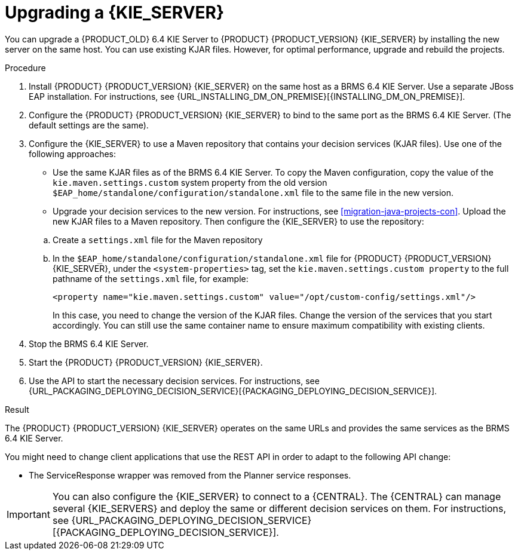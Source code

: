 [id='kieserver-upgrade-proc']
= Upgrading a {KIE_SERVER}

You can upgrade a {PRODUCT_OLD} 6.4 KIE Server to {PRODUCT} {PRODUCT_VERSION} {KIE_SERVER} by installing the new server on the same host. You can use existing KJAR files. However, for optimal performance, upgrade and rebuild the projects.

.Procedure
. Install {PRODUCT} {PRODUCT_VERSION} {KIE_SERVER} on the same host as a BRMS 6.4 KIE Server. Use a separate JBoss EAP installation. For instructions, see {URL_INSTALLING_DM_ON_PREMISE}[{INSTALLING_DM_ON_PREMISE}].
. Configure the {PRODUCT} {PRODUCT_VERSION} {KIE_SERVER} to bind to the same port as the BRMS 6.4 KIE Server. (The default settings are the same).
. Configure the {KIE_SERVER} to use a Maven repository that contains your decision services (KJAR files). Use one of the following approaches:
+
--
* Use the same KJAR files as of the BRMS 6.4 KIE Server. To copy the Maven configuration, copy the value of the `kie.maven.settings.custom` system property from the old version `$EAP_home/standalone/configuration/standalone.xml` file to the same file in the new version.
* Upgrade your decision services to the new version. For instructions, see
ifdef::DM[]
<<projects-central-migrating-proc>> and
endif::DM[]
<<migration-java-projects-con>>. Upload the new KJAR files to a Maven repository. Then configure the {KIE_SERVER} to use the repository:
--
+
.. Create a `settings.xml` file for the Maven repository
.. In the `$EAP_home/standalone/configuration/standalone.xml` file for {PRODUCT} {PRODUCT_VERSION} {KIE_SERVER}, under the `<system-properties>` tag, set the `kie.maven.settings.custom property` to the full pathname of the `settings.xml` file, for example:
+
[source,xml]
----
<property name="kie.maven.settings.custom" value="/opt/custom-config/settings.xml"/>
----
+
In this case, you need to change the version of the KJAR files. Change the version of the services that you start accordingly. You can still use the same container name to ensure maximum compatibility with existing clients.
. Stop the BRMS 6.4 KIE Server.
. Start the {PRODUCT} {PRODUCT_VERSION} {KIE_SERVER}.
. Use the API to start the necessary decision services. For instructions, see {URL_PACKAGING_DEPLOYING_DECISION_SERVICE}[{PACKAGING_DEPLOYING_DECISION_SERVICE}].

.Result
The {PRODUCT} {PRODUCT_VERSION} {KIE_SERVER} operates on the same URLs and provides the same services as the BRMS 6.4 KIE Server.

You might need to change client applications that use the REST API in order to adapt to the following API change:

* The ServiceResponse wrapper was removed from the Planner service responses.

IMPORTANT: You can also configure the {KIE_SERVER} to connect to a {CENTRAL}. The {CENTRAL} can manage several {KIE_SERVERS} and deploy the same or different decision services on them. For instructions, see {URL_PACKAGING_DEPLOYING_DECISION_SERVICE}[{PACKAGING_DEPLOYING_DECISION_SERVICE}].
